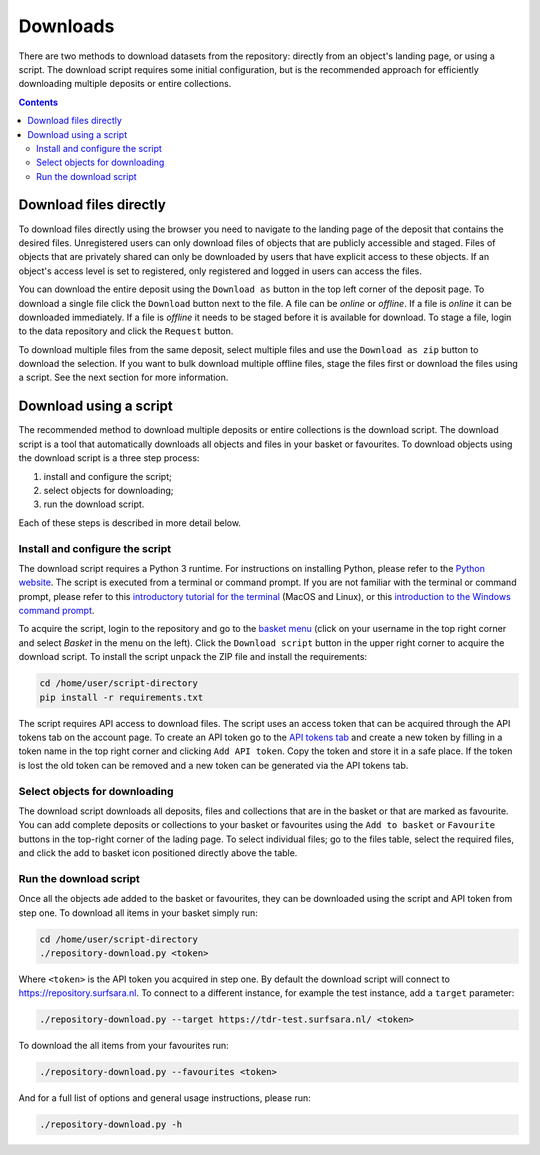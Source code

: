 *********
Downloads
*********

There are two methods to download datasets from the repository: directly from an object's landing page, or using a script. The download script requires some initial configuration, but is the recommended approach for efficiently downloading multiple deposits or entire collections.

.. contents:: Contents
    :depth: 8
    :local:

.. _downloads-landing:

Download files directly
=======================

To download files directly using the browser you need to navigate to the landing page of the deposit that contains the desired files. Unregistered users can only download files of objects that are publicly accessible and staged. Files of objects that are privately shared can only be downloaded by users that have explicit access to these objects. If an object's access level is set to registered, only registered and logged in users can access the files.

You can download the entire deposit using the ``Download as`` button in the top left corner of the deposit page. To download a single file click the ``Download`` button next to the file. A file can be *online* or *offline*. If a file is *online* it can be downloaded immediately. If a file is *offline* it needs to be staged before it is available for download. To stage a file, login to the data repository and click the ``Request`` button.

To download multiple files from the same deposit, select multiple files and use the ``Download as zip`` button to download the selection. If you want to bulk download multiple offline files, stage the files first or download the files using a script. See the next section for more information.

.. image:: ../img/deposit-landing-page-file-table.png
   :align: center
   :width: 75%
   :alt: File table for deposit landing pages

.. _download-script:

Download using a script
=======================

The recommended method to download multiple deposits or entire collections is the download script. The download script is a tool that automatically downloads all objects and files in your basket or favourites. To download objects using the download script is a three step process:

1. install and configure the script;
2. select objects for downloading;
3. run the download script.

Each of these steps is described in more detail below.

Install and configure the script
---------------------------------

The download script requires a Python 3 runtime. For instructions on installing Python, please refer to the `Python website`_. The script is executed from a terminal or command prompt. If you are not familiar with the terminal or command prompt, please refer to this `introductory tutorial for the terminal`_ (MacOS and Linux), or this `introduction to the Windows command prompt`_.

.. image:: ../img/account-basket.png
   :align: center
   :width: 90%
   :alt: Account basket

To acquire the script, login to the repository and go to the `basket menu`_ (click on your username in the top right corner and select *Basket* in the menu on the left). Click the ``Download script`` button in the upper right corner to acquire the download script. To install the script unpack the ZIP file and install the requirements:

.. code-block:: bash

   cd /home/user/script-directory
   pip install -r requirements.txt

The script requires API access to download files. The script uses an access token that can be acquired through the API tokens tab on the account page. To create an API token go to the `API tokens tab`_ and create a new token by filling in a token name in the top right corner and clicking ``Add API token``. Copy the token and store it in a safe place. If the token is lost the old token can be removed and a new token can be generated via the API tokens tab.

.. image:: ../img/account-tokens.png
   :align: center
   :width: 90%
   :alt: Account favourites

Select objects for downloading
------------------------------

The download script downloads all deposits, files and collections that are in the basket or that are marked as favourite. You can add complete deposits or collections to your basket or favourites using the ``Add to basket`` or ``Favourite`` buttons in the top-right corner of the lading page. To select individual files; go to the files table, select the required files, and click the add to basket icon positioned directly above the table.

.. image:: ../img/deposit-download.png
   :align: center
   :width: 90%

Run the download script
-----------------------

Once all the objects ade added to the basket or favourites, they can be downloaded using the script and API token from step one. To download all items in your basket simply run:

.. code-block:: bash

   cd /home/user/script-directory
   ./repository-download.py <token>

Where ``<token>`` is the API token you acquired in step one. By default the download script will connect to https://repository.surfsara.nl. To connect to a different instance, for example the test instance, add a ``target`` parameter:

.. code-block:: bash

   ./repository-download.py --target https://tdr-test.surfsara.nl/ <token>

To download the all items from your favourites run:

.. code-block:: bash

   ./repository-download.py --favourites <token>

And for a full list of options and general usage instructions, please run:

.. code-block:: bash

   ./repository-download.py -h

.. Links:

.. _`Login`: https://repo-test.surfsara.nl/user/login
.. _`Handle Server`: http://hdl.handle.net/
.. _`Python website`: https://www.python.org
.. _`introductory tutorial for the terminal`: https://computers.tutsplus.com/tutorials/navigating-the-terminal-a-gentle-introduction--mac-3855
.. _`introduction to the Windows command prompt`: https://www.bleepingcomputer.com/tutorials/windows-command-prompt-introduction
.. _`basket menu`: https://tdr-test.surfsara.nl/user#basket-tab\
.. _`API tokens tab`: https://tdr-test.surfsara.nl/user#tokens-tab
